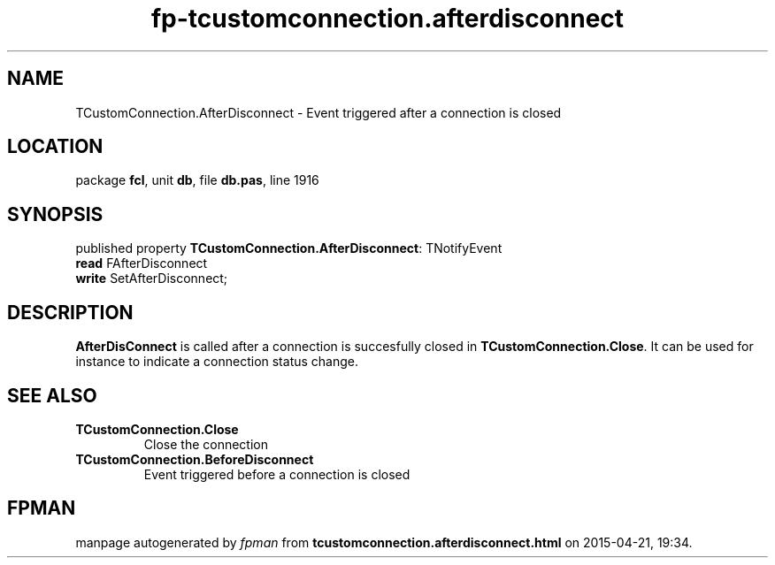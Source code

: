 .\" file autogenerated by fpman
.TH "fp-tcustomconnection.afterdisconnect" 3 "2014-03-14" "fpman" "Free Pascal Programmer's Manual"
.SH NAME
TCustomConnection.AfterDisconnect - Event triggered after a connection is closed
.SH LOCATION
package \fBfcl\fR, unit \fBdb\fR, file \fBdb.pas\fR, line 1916
.SH SYNOPSIS
published property \fBTCustomConnection.AfterDisconnect\fR: TNotifyEvent
  \fBread\fR FAfterDisconnect
  \fBwrite\fR SetAfterDisconnect;
.SH DESCRIPTION
\fBAfterDisConnect\fR is called after a connection is succesfully closed in \fBTCustomConnection.Close\fR. It can be used for instance to indicate a connection status change.


.SH SEE ALSO
.TP
.B TCustomConnection.Close
Close the connection
.TP
.B TCustomConnection.BeforeDisconnect
Event triggered before a connection is closed

.SH FPMAN
manpage autogenerated by \fIfpman\fR from \fBtcustomconnection.afterdisconnect.html\fR on 2015-04-21, 19:34.

